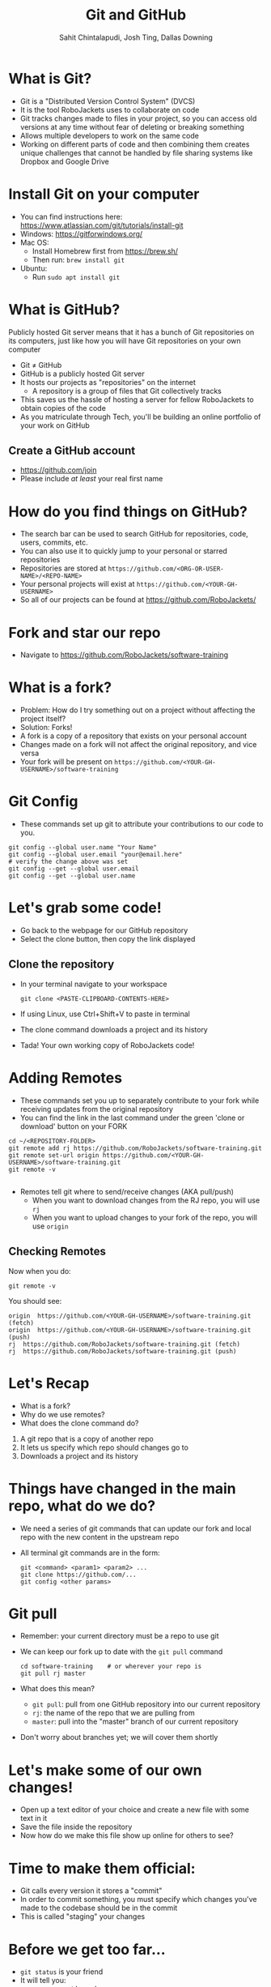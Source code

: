 #+TITLE: Git and GitHub
#+AUTHOR: Sahit Chintalapudi, Josh Ting, Dallas Downing
#+EMAIL: schintalapudi@gatech.edu, josh.ting@gatech.edu, dallasd@gatech.edu

* What is Git?
- Git is a "Distributed Version Control System" (DVCS)
- It is the tool RoboJackets uses to collaborate on code
- Git tracks changes made to files in your project, so you can access old versions
  at any time without fear of deleting or breaking something
- Allows multiple developers to work on the same code
- Working on different parts of code and then combining them creates unique
  challenges that cannot be handled by file sharing systems like Dropbox and
  Google Drive

* Install Git on your computer
- You can find instructions here: https://www.atlassian.com/git/tutorials/install-git
- Windows: https://gitforwindows.org/
- Mac OS:
    - Install Homebrew first from https://brew.sh/
    - Then run: ~brew install git~
- Ubuntu:
    - Run ~sudo apt install git~

* What is GitHub?
#+BEGIN_NOTES
Publicly hosted Git server means that it has a bunch of Git repositories on its computers, just like how you will have Git repositories on your own computer
#+END_NOTES
- Git \neq GitHub
- GitHub is a publicly hosted Git server
- It hosts our projects as "repositories" on the internet
    - A repository is a group of files that Git collectively tracks
- This saves us the hassle of hosting a server for fellow RoboJackets to
  obtain copies of the code
- As you matriculate through Tech, you'll be building an online portfolio of
  your work on GitHub

** Create a GitHub account
- [[https://github.com/join%0A][https://github.com/join]]
- Please include /at least/ your real first name
# Emphasize this requirement is for display name on GitHub, not username

[[file:https://raw.githubusercontent.com/Dallas-D/software-training/week1-2018/images/join-github.png]]

* How do you find things on GitHub?
- The search bar can be used to search GitHub for repositories, code, users,
  commits, etc.
- You can also use it to quickly jump to your personal or starred repositories
- Repositories are stored at =https://github.com/<ORG-OR-USER-NAME>/<REPO-NAME>=
- Your personal projects will exist at =https://github.com/<YOUR-GH-USERNAME>=
- So all of our projects can be found at https://github.com/RoboJackets/

* Fork and star our repo
- Navigate to https://github.com/RoboJackets/software-training

[[file:https://raw.githubusercontent.com/Dallas-D/software-training/week1-2018/images/git-star-fork.png]]

* What is a fork?
- Problem: How do I try something out on a project without affecting the project itself?
- Solution: Forks!
- A fork is a copy of a repository that exists on your personal account
- Changes made on a fork will not affect the original repository, and vice versa
- Your fork will be present on =https://github.com/<YOUR-GH-USERNAME>/software-training=

* Git Config
- These commands set up git to attribute your contributions to our code to you.
# third command verifies that things are working

  #+BEGIN_SRC shell
    git config --global user.name "Your Name"
    git config --global user.email "your@email.here"
    # verify the change above was set
    git config --get --global user.email
    git config --get --global user.name
  #+END_SRC

* Let's grab some code!
- Go back to the webpage for our GitHub repository
- Select the clone button, then copy the link displayed
[[file:https://raw.githubusercontent.com/Dallas-D/software-training/week1-2018/images/git-clone.png]]

** Clone the repository
- In your terminal navigate to your workspace

  #+BEGIN_SRC shell
  git clone <PASTE-CLIPBOARD-CONTENTS-HERE>
  #+END_SRC

- If using Linux, use Ctrl+Shift+V to paste in terminal
- The clone command downloads a project and its history
- Tada! Your own working copy of RoboJackets code!

* Adding Remotes
- These commands set you up to separately contribute to your fork while receiving updates from the original repository
- You can find the link in the last command under the green 'clone or download' button on your FORK

# Emphasize that the brackets are to be replaced
#+BEGIN_SRC shell
  cd ~/<REPOSITORY-FOLDER>
  git remote add rj https://github.com/RoboJackets/software-training.git
  git remote set-url origin https://github.com/<YOUR-GH-USERNAME>/software-training.git
  git remote -v

#+END_SRC
- Remotes tell git where to send/receive changes (AKA pull/push)
 - When you want to download changes from the RJ repo, you will use ~rj~
 - When you want to upload changes to your fork of the repo, you will use ~origin~

** Checking Remotes
Now when you do:
#+BEGIN_SRC shell
  git remote -v
#+END_SRC
You should see:
#+BEGIN_SRC shell
origin  https://github.com/<YOUR-GH-USERNAME>/software-training.git (fetch)
origin  https://github.com/<YOUR-GH-USERNAME>/software-training.git (push)
rj  https://github.com/RoboJackets/software-training.git (fetch)
rj  https://github.com/RoboJackets/software-training.git (push)
#+END_SRC

* Let's Recap
# Questions to ask the room
# Remember to avoid using terms they haven't seen yet in the explanation
- What is a fork?
- Why do we use remotes?
- What does the clone command do?
#+BEGIN_NOTES
1. A git repo that is a copy of another repo
2. It lets us specify which repo should changes go to
3. Downloads a project and its history
#+END_NOTES

* Things have changed in the main repo, what do we do?
- We need a series of git commands that can update our fork and local repo with the new content in the upstream repo
- All terminal git commands are in the form:
  #+BEGIN_SRC shell
    git <command> <param1> <param2> ...
    git clone https://github.com/...
    git config <other params>
  #+END_SRC

* Git pull
- Remember: your current directory must be a repo to use git
- We can keep our fork up to date with the ~git pull~ command

  #+BEGIN_SRC shell
    cd software-training    # or wherever your repo is
    git pull rj master
  #+END_SRC

- What does this mean?
      - ~git pull~: pull from one GitHub repository into our current repository
      - ~rj~: the name of the repo that we are pulling from
      - ~master~: pull into the "master" branch of our current repository
- Don't worry about branches yet; we will cover them shortly

* Let's make some of our own changes!
- Open up a text editor of your choice and create a new file with some text
  in it
- Save the file inside the repository
- Now how do we make this file show up online for others to see?

* Time to make them official:
- Git calls every version it stores a "commit"
- In order to commit something, you must specify which changes you've made to the codebase should be in the commit
- This is called "staging" your changes

* Before we get too far...
- ~git status~ is your friend
- It will tell you:
  - your current branch
  - files you have changed but haven't staged
  - files staged and ready to commit
  - the commands you can use to do these things
- When in doubt, use ~git status~ to see the status of your repo

* Git add
  #+BEGIN_SRC shell
    git add file.txt
    git add directory
    git add .
    git add *
  #+END_SRC

- *The add command tells git to keep track of new files added in the directory*
- git needs to be told which files to version control. git add puts the files
  on git's "stage". The stage is where files go before they are saved by git
- git add takes in parameters for each file or directory to stage
  - The period means all files in this directory and its subdirectories
  - The asterisks means all files that have changes

* Git commit

  #+BEGIN_SRC shell
    git commit -m "Added a file!"
  #+END_SRC

- ~commit~: Commit currently staged changes to git
  - This is making the change "permanent" (more on this later)
- ~-m "..."~: Commits require commit messages to label them
  - This is an easy way to specify that message while creating the commit
- Remember: ~git status~ can show you if you have any unstaged changes and what you can commit

** Quick note on Cli command options
- ~-<letter>~ and ~--<word>~ are often times used to set values for specific values 
- In the previous example, ~-m "..."~ sets the message parameter to the value in quotes
- ~-m~ and ~--message~ can be used interchangeably for ~git commit~
- Most commands support ~-h~ or ~--help~ to show how to use them

* Git push

  #+BEGIN_SRC shell
    git push origin master
  #+END_SRC

- ~git push~: Command to push commits to another repository
  - git push is what makes code public
- ~origin~: Name of the repo to push to (origin is referring to our fork)
- ~master~: Name of the branch to push to (still top secret material)

* Some notes about commits 
[[file:https://imgs.xkcd.com/comics/git_commit.png]]
- A good commit message is short but clearly explains what changes were made
  - A good commit message makes it easy to see what changes could lead to
    your project not behaving properly

* Some notes about commits cont.
- Things committed to Git are intended to stay as a permanent record of the repository history 
  - This doesn't mean bad commits can't be reverted
  - This does mean that you should never commit things like passwords to
    git
  - This does mean that good commit messages are important
- Large files are impractical for Git to track
  - It's best not to commit large files such as logs and videos.

* Good vs bad:
| *Good commit messages* | *Bad commit messages* |
| [[file:https://raw.githubusercontent.com/Dallas-D/software-training/week1-2018/images/git-good-commit.png]] | [[file:https://raw.githubusercontent.com/Dallas-D/software-training/week1-2018/images/git-bad-commit.png]] |

* Let's Recap
#+BEGIN_NOTES
Call on students to explain each
1. downloads/pulls changes from a different repo to our own
2. uploads/pushes changes from our repo to a different one
3. git add
4. git commit
#+END_NOTES
- What does ~git pull~ do?
- What does ~git push~ do?
- How do you "stage" your changes?
- How do you make your changes "permanent"?

* Some Problems
- Multiple developers work on the same code, at the same time
- We want to maintain multiple versions of the same software in parallel
  - How do I apply a security fix to an old version?
- You want a safe place to test out changes, without affecting anyone else
- Branching is ~git~'s solution

* Branches
- Branches are local copies of state
- If you do work on a branch, it won't affect any other branches
- Later on, we can 'merge' branches together (so work done on either can be combined).
- Branches are what people have the most trouble with
  - _*Ask questions /please/!*_ This is a difficult topic.

** Remotes vs Branches vs Forks
- A fork or clone does a full copy of the git repo
- A remote is a pointer to another copy of this git repo
- A repository can contain a collection of *branches*
- Each branch is an independent copy of the code
- You can only directly modify local branches, but:
  - You can merge from a remote into your branch (pull)
  - You can merge from your branch to a remote (push)

** Visualizing Git
#+BEGIN_NOTES
These tools are not installed by default.
#+END_NOTES
- Some useful tools to visualize your repo's git history:
  - ~gitk~
  - ~git~ integrations for your favorite editor!

** Creating Branches
- Let's start by creating multiple branches
- Create branches with
  #+BEGIN_SRC sh
    # git branch <BRANCH_NAME>

    # Create two branches, starting from the current commit

    git branch stableRj
    git branch betaRj
  #+END_SRC

** Switching Branches

- Only one branch can be worked on at a time
- ~git status~ will display info on your current branch
- ~git checkout~ lets you switch between branches
- Let's checkout the ~stableRj~ branch now
  #+BEGIN_SRC sh
    git status
    #> On branch master
    #> nothing to commit, working tree clean

    # git checkout <BRANCH_NAME>

    git checkout stableRj
    #> Switched to branch 'stableRj'

    git status
    #> On branch stableRj
    #> nothing to commit, working tree clean
  #+END_SRC

** First stableRj Commit
#+BEGIN_NOTES
Do something visual, e.x., draw on whiteboard, gitk
#+END_NOTES
- Let's add a commit to the ~stableRj~ branch
  #+BEGIN_SRC sh
    echo "Stability counts!" > stable_release.txt
    git status
    git add -A
    git status
    git commit -m "Add stable_release.txt"
    git status
  #+END_SRC
- This will *not affect* any other branches
- The other branches will stay behind on 'initial commit'

** First betaRj Commit
- Let's make an experimental commit on the ~betaRj~ branch
  #+BEGIN_SRC sh
    git checkout betaRj
    echo "This feature is unstable!" > beta_release.txt
    git add -A
    git commit -m "Add beta_release.txt"
  #+END_SRC
- Since the ~stableRj~ branch was *behind* the ~betaRj~ branch, the commit history has diverged
- Play around and checkout the various branches!
  #+BEGIN_SRC shell
    git checkout <BRANCH>
    ls
  #+END_SRC
- Notice, master has not moved at all (since no commits have been made on it)

** Let's Merge the Branches
#+BEGIN_NOTES
Do something visual at end to show other branches are unchanged. When the students use vi, let them know i to insert, wq to save+quit
#+END_NOTES
- Let's bring the hard work from the ~betaRj~ branch onto the ~stableRj~ branch
- Right now, the ~stableRj~ and the ~betaRj~ branch have 'diverged'
- We need to bring them back together, this is called a *merge*
  #+BEGIN_SRC sh
    # Checkout to the branch we want to merge **into** aka the "base branch"
    git checkout stableRj
    # Merge the branch we want (betaRj) into the current branch (stableRj)
    git merge betaRj
    # This will launch an editor, save and quit it to complete
  #+END_SRC
- This does not change any other branch

* Pull requests
- A pull request (PR) is a request for a project owner to merge a branch from your fork into their repository
  #+BEGIN_SRC fundamental
            push         PR
    laptop -----> fork -----> upstream
      ^            |             |
      |            v             v
      |---------------------------
               pull
  #+END_SRC
- Request an owner to merge *from a branch on your fork*

** How to make a pull request
- Push code locally stored on your computer to your fork on GitHub
  #+BEGIN_SRC shell
    git push origin stableRj
  #+END_SRC
- Locate your fork on GitHub and click "New pull request"
[[file:https://raw.githubusercontent.com/Dallas-D/software-training/week1-2018/images/git-pull-request.png]]

** How to make a pull request (continued)
- Ensure that both repos and branches are correct
- Click "Create pull request"
#+ATTR_HTML: :width 80%
[[file:https://i.imgur.com/gxUa2Zx.jpg]]

* Overall Contribution Flow
#+BEGIN_NOTES
"Pull request procedure may differ for your specific team"
#+END_NOTES
#+BEGIN_SRC shell
  # start on master
  git checkout master

  # Ensure we branch off from a recent version
  git pull rj master

  # create a new branch
  git branch my-new-feature
  git checkout my-new-feature

  # Add commits with your work
  git commit -m "Fix all of RoboJackets"

  # push to a seperate branch on your fork
  git push origin my-new-feature

  # Go to github, and click 'new pull request'

  # add updates by
  git commit -m "Add missing files"
  git push origin my-new-feature
#+END_SRC
